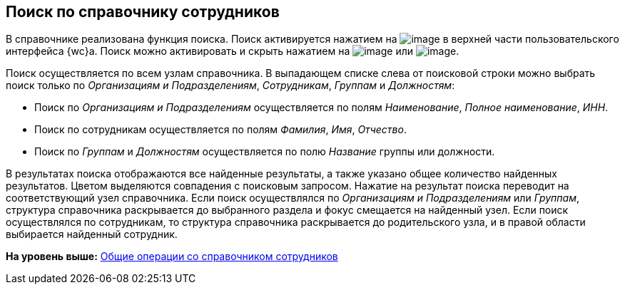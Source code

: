 
== Поиск по справочнику сотрудников

В справочнике реализована функция поиска. Поиск активируется нажатием на image:buttons/butt_search.png[image] в верхней части пользовательского интерфейса {wc}а. Поиск можно активировать и скрыть нажатием на image:buttons/searchFlag.png[image] или image:buttons/searchArrows.png[image].

Поиск осуществляется по всем узлам справочника. В выпадающем списке слева от поисковой строки можно выбрать поиск только по [.keyword .parmname]_Организациям и Подразделениям_, [.keyword .parmname]_Сотрудникам_, [.keyword .parmname]_Группам_ и [.keyword .parmname]_Должностям_:

* Поиск по [.keyword .parmname]_Организациям и Подразделениям_ осуществляется по полям [.keyword .parmname]_Наименование_, [.keyword .parmname]_Полное наименование_, [.keyword .parmname]_ИНН_.
* Поиск по сотрудникам осуществляется по полям [.keyword .parmname]_Фамилия_, [.keyword .parmname]_Имя_, [.keyword .parmname]_Отчество_.
* Поиск по [.keyword .parmname]_Группам_ и [.keyword .parmname]_Должностям_ осуществляется по полю [.keyword .parmname]_Название_ группы или должности.

В результатах поиска отображаются все найденные результаты, а также указано общее количество найденных результатов. Цветом выделяются совпадения с поисковым запросом. Нажатие на результат поиска переводит на соответствующий узел справочника. Если поиск осуществлялся по [.keyword .parmname]_Организациям и Подразделениям_ или [.keyword .parmname]_Группам_, структура справочника раскрывается до выбранного раздела и фокус смещается на найденный узел. Если поиск осуществлялся по сотрудникам, то структура справочника раскрывается до родительского узла, и в правой области выбирается найденный сотрудник.

*На уровень выше:* xref:EmployeesDirGeneral.adoc[Общие операции со справочником сотрудников]
